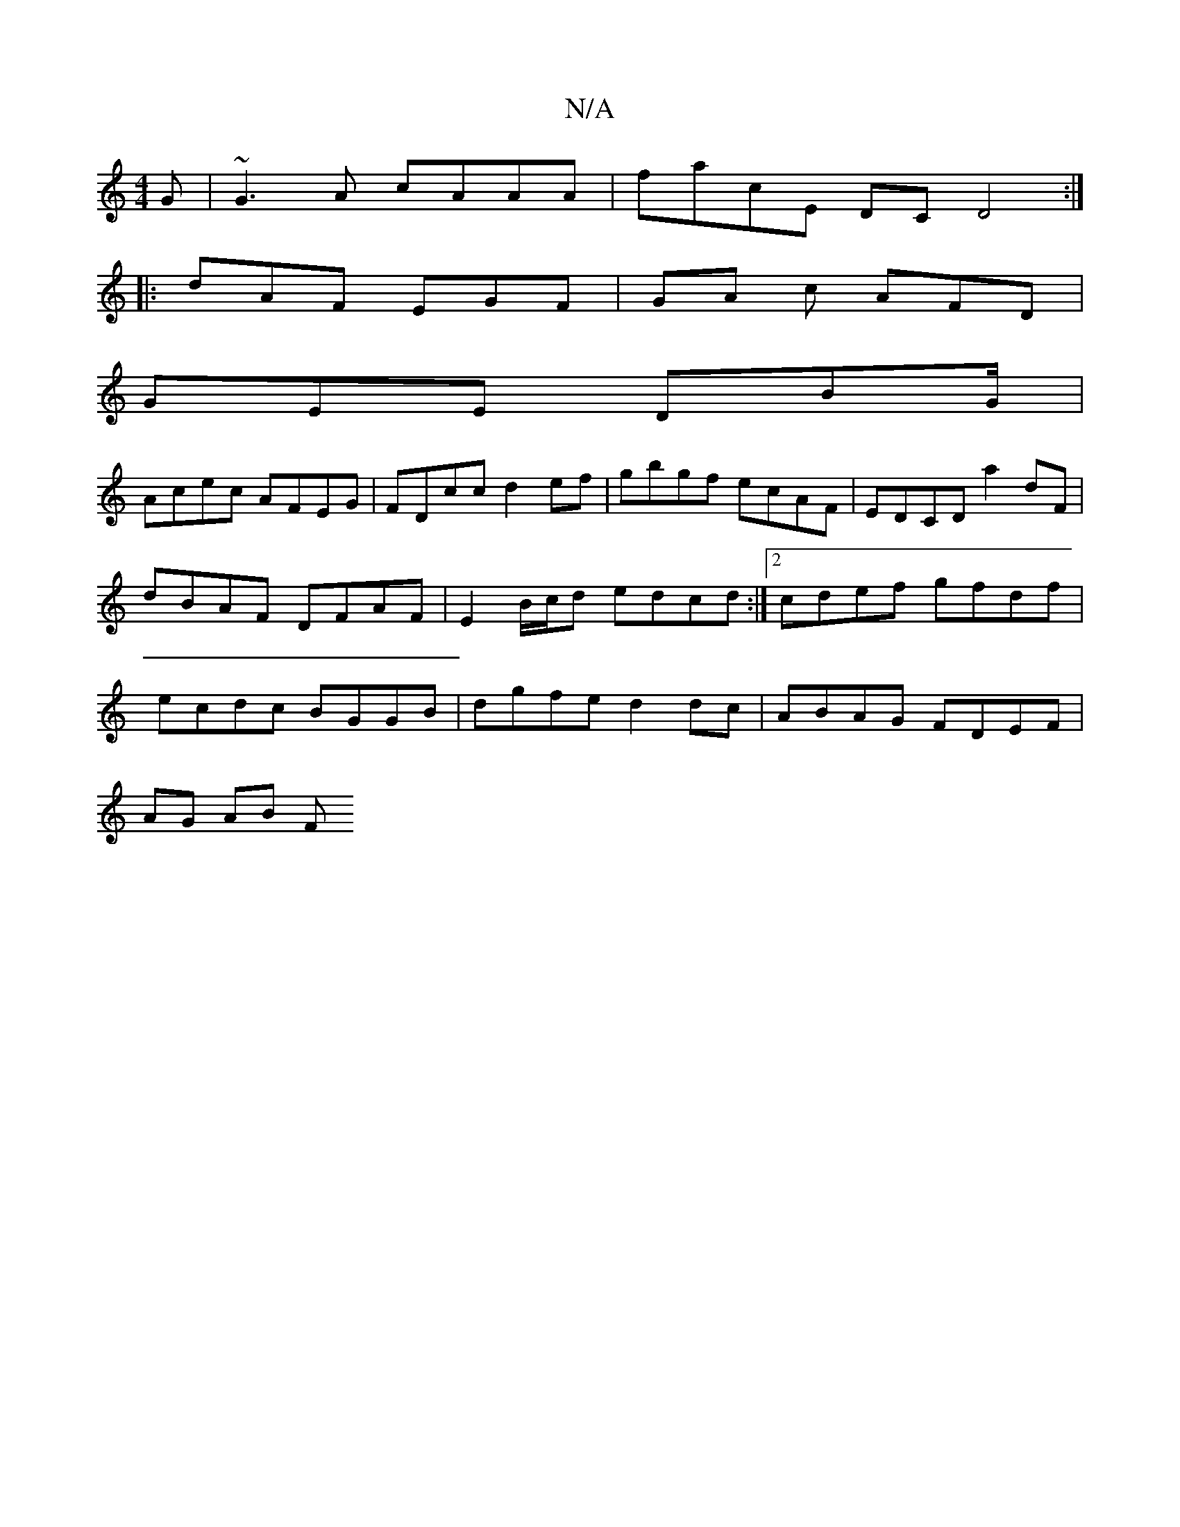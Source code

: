 X:1
T:N/A
M:4/4
R:N/A
K:Cmajor
G | ~G3A cAAA | facE DC D4 :|
|: dAF EGF | GA c AFD|
GEE DBG/ |
Acec AFEG | FDcc d2 ef | gbgf ecAF | EDCD a2 dF | dBAF DFAF | E2 B/c/d edcd :|2 cdef gfdf | ecdc BGGB | dgfe d2 dc | ABAG FDEF |
AG AB F